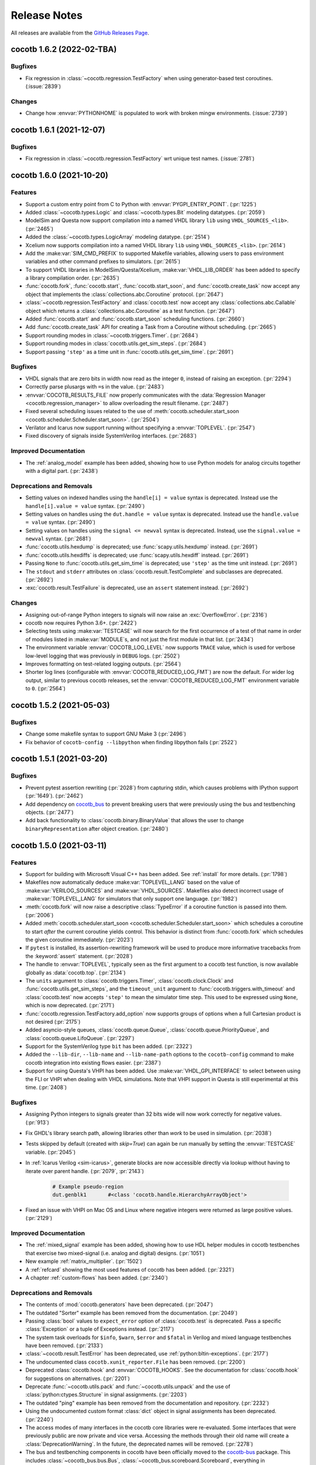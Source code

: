*************
Release Notes
*************

.. spelling::
   dev

All releases are available from the `GitHub Releases Page <https://github.com/cocotb/cocotb/releases>`_.

cocotb 1.6.2 (2022-02-TBA)
==========================

Bugfixes
--------

- Fix regression in :class:`~cocotb.regression.TestFactory` when using generator-based test coroutines. (:issue:`2839`)

Changes
-------

- Change how :envvar:`PYTHONHOME` is populated to work with broken mingw environments. (:issue:`2739`)


cocotb 1.6.1 (2021-12-07)
=========================

Bugfixes
--------

- Fix regression in :class:`~cocotb.regression.TestFactory` wrt unique test names. (:issue:`2781`)


cocotb 1.6.0 (2021-10-20)
=========================

Features
--------

- Support a custom entry point from C to Python with :envvar:`PYGPI_ENTRY_POINT`. (:pr:`1225`)
- Added :class:`~cocotb.types.Logic` and :class:`~cocotb.types.Bit` modeling datatypes. (:pr:`2059`)
- ModelSim and Questa now support compilation into a named VHDL library ``lib`` using ``VHDL_SOURCES_<lib>``. (:pr:`2465`)
- Added the :class:`~cocotb.types.LogicArray` modeling datatype. (:pr:`2514`)
- Xcelium now supports compilation into a named VHDL library ``lib`` using ``VHDL_SOURCES_<lib>``. (:pr:`2614`)
- Add the :make:var:`SIM_CMD_PREFIX` to supported Makefile variables, allowing users to pass environment variables and other command prefixes to simulators. (:pr:`2615`)
- To support VHDL libraries in ModelSim/Questa/Xcelium, :make:var:`VHDL_LIB_ORDER` has been added to specify a library compilation order. (:pr:`2635`)
- :func:`cocotb.fork`, :func:`cocotb.start`, :func:`cocotb.start_soon`, and :func:`cocotb.create_task` now accept any object that implements the :class:`collections.abc.Coroutine` protocol. (:pr:`2647`)
- :class:`~cocotb.regression.TestFactory` and :class:`cocotb.test` now accept any :class:`collections.abc.Callable` object which returns a :class:`collections.abc.Coroutine` as a test function. (:pr:`2647`)
- Added :func:`cocotb.start` and :func:`cocotb.start_soon` scheduling functions. (:pr:`2660`)
- Add :func:`cocotb.create_task` API for creating a Task from a Coroutine without scheduling. (:pr:`2665`)
- Support rounding modes in :class:`~cocotb.triggers.Timer`. (:pr:`2684`)
- Support rounding modes in :class:`cocotb.utils.get_sim_steps`. (:pr:`2684`)
- Support passing ``'step'`` as a time unit in :func:`cocotb.utils.get_sim_time`. (:pr:`2691`)


Bugfixes
--------

- VHDL signals that are zero bits in width now read as the integer ``0``, instead of raising an exception. (:pr:`2294`)
- Correctly parse plusargs with ``=``\ s in the value. (:pr:`2483`)
- :envvar:`COCOTB_RESULTS_FILE` now properly communicates with the :data:`Regression Manager <cocotb.regression_manager>` to allow overloading the result filename. (:pr:`2487`)
- Fixed several scheduling issues related to the use of :meth:`cocotb.scheduler.start_soon <cocotb.scheduler.Scheduler.start_soon>`. (:pr:`2504`)
- Verilator and Icarus now support running without specifying a :envvar:`TOPLEVEL`. (:pr:`2547`)
- Fixed discovery of signals inside SystemVerilog interfaces. (:pr:`2683`)


Improved Documentation
----------------------

- The :ref:`analog_model` example has been added, showing how to use Python models for analog circuits together with a digital part. (:pr:`2438`)


Deprecations and Removals
-------------------------

- Setting values on indexed handles using the ``handle[i] = value`` syntax is deprecated. Instead use the ``handle[i].value = value`` syntax. (:pr:`2490`)
- Setting values on handles using the ``dut.handle = value`` syntax is deprecated. Instead use the ``handle.value = value`` syntax. (:pr:`2490`)
- Setting values on handles using the ``signal <= newval`` syntax is deprecated. Instead, use the ``signal.value = newval`` syntax. (:pr:`2681`)
- :func:`cocotb.utils.hexdump` is deprecated; use :func:`scapy.utils.hexdump` instead. (:pr:`2691`)
- :func:`cocotb.utils.hexdiffs` is deprecated; use :func:`scapy.utils.hexdiff` instead. (:pr:`2691`)
- Passing ``None`` to :func:`cocotb.utils.get_sim_time` is deprecated; use ``'step'`` as the time unit instead. (:pr:`2691`)
- The ``stdout`` and ``stderr`` attributes on :class:`cocotb.result.TestComplete` and subclasses are deprecated. (:pr:`2692`)
- :exc:`cocotb.result.TestFailure` is deprecated, use an ``assert`` statement instead. (:pr:`2692`)


Changes
-------

- Assigning out-of-range Python integers to signals will now raise an :exc:`OverflowError`. (:pr:`2316`)
- cocotb now requires Python 3.6+. (:pr:`2422`)
- Selecting tests using :make:var:`TESTCASE` will now search for the first occurrence of a test of that name in order of modules listed in :make:var:`MODULE`\ s, and not just the first module in that list. (:pr:`2434`)
- The environment variable :envvar:`COCOTB_LOG_LEVEL` now supports ``TRACE`` value, which is used for verbose low-level logging that was previously in ``DEBUG`` logs. (:pr:`2502`)
- Improves formatting on test-related logging outputs. (:pr:`2564`)
- Shorter log lines (configurable with :envvar:`COCOTB_REDUCED_LOG_FMT`) are now the default. For wider log output, similar to previous cocotb releases, set the :envvar:`COCOTB_REDUCED_LOG_FMT` environment variable to ``0``. (:pr:`2564`)


cocotb 1.5.2 (2021-05-03)
=========================

Bugfixes
--------

- Change some makefile syntax to support GNU Make 3 (:pr:`2496`)
- Fix behavior of ``cocotb-config --libpython`` when finding libpython fails (:pr:`2522`)


cocotb 1.5.1 (2021-03-20)
=========================

Bugfixes
--------

- Prevent pytest assertion rewriting (:pr:`2028`) from capturing stdin, which causes problems with IPython support (:pr:`1649`). (:pr:`2462`)
- Add dependency on `cocotb_bus <https://github.com/cocotb/cocotb-bus>`_ to prevent breaking users that were previously using the bus and testbenching objects. (:pr:`2477`)
- Add back functionality to :class:`cocotb.binary.BinaryValue` that allows the user to change ``binaryRepresentation`` after object creation. (:pr:`2480`)


cocotb 1.5.0 (2021-03-11)
=========================

Features
--------

- Support for building with Microsoft Visual C++ has been added.
  See :ref:`install` for more details. (:pr:`1798`)
- Makefiles now automatically deduce :make:var:`TOPLEVEL_LANG` based on the value of :make:var:`VERILOG_SOURCES` and :make:var:`VHDL_SOURCES`.
  Makefiles also detect incorrect usage of :make:var:`TOPLEVEL_LANG` for simulators that only support one language. (:pr:`1982`)
- :meth:`cocotb.fork` will now raise a descriptive :class:`TypeError` if a coroutine function is passed into them. (:pr:`2006`)
- Added :meth:`cocotb.scheduler.start_soon <cocotb.scheduler.Scheduler.start_soon>` which schedules a coroutine to start *after* the current coroutine yields control.
  This behavior is distinct from :func:`cocotb.fork` which schedules the given coroutine immediately. (:pr:`2023`)
- If ``pytest`` is installed, its assertion-rewriting framework will be used to
  produce more informative tracebacks from the :keyword:`assert` statement. (:pr:`2028`)
- The handle to :envvar:`TOPLEVEL`, typically seen as the first argument to a cocotb test function, is now available globally as :data:`cocotb.top`. (:pr:`2134`)
- The ``units`` argument to :class:`cocotb.triggers.Timer`,
  :class:`cocotb.clock.Clock` and :func:`cocotb.utils.get_sim_steps`,
  and the ``timeout_unit`` argument to
  :func:`cocotb.triggers.with_timeout` and :class:`cocotb.test`
  now accepts ``'step'`` to mean the simulator time step.
  This used to be expressed using ``None``, which is now deprecated. (:pr:`2171`)
- :func:`cocotb.regression.TestFactory.add_option` now supports groups of options when a full Cartesian product is not desired (:pr:`2175`)
- Added asyncio-style queues, :class:`cocotb.queue.Queue`, :class:`cocotb.queue.PriorityQueue`, and :class:`cocotb.queue.LifoQueue`. (:pr:`2297`)
- Support for the SystemVerilog type ``bit`` has been added. (:pr:`2322`)
- Added the ``--lib-dir``,  ``--lib-name`` and ``--lib-name-path`` options to the ``cocotb-config`` command to make cocotb integration into existing flows easier. (:pr:`2387`)
- Support for using Questa's VHPI has been added.
  Use :make:var:`VHDL_GPI_INTERFACE` to select between using the FLI or VHPI when dealing with VHDL simulations.
  Note that VHPI support in Questa is still experimental at this time. (:pr:`2408`)


Bugfixes
--------

- Assigning Python integers to signals greater than 32 bits wide will now work correctly for negative values. (:pr:`913`)
- Fix GHDL's library search path, allowing libraries other than *work* to be used in simulation. (:pr:`2038`)
- Tests skipped by default (created with `skip=True`) can again be run manually by setting the :envvar:`TESTCASE` variable. (:pr:`2045`)
- In :ref:`Icarus Verilog <sim-icarus>`, generate blocks are now accessible directly via lookup without having to iterate over parent handle. (:pr:`2079`, :pr:`2143`)

    .. code-block:: python3

        # Example pseudo-region
        dut.genblk1       #<class 'cocotb.handle.HierarchyArrayObject'>

    .. consume the towncrier issue number on this line. (:pr:`2079`)
- Fixed an issue with VHPI on Mac OS and Linux where negative integers were returned as large positive values. (:pr:`2129`)


Improved Documentation
----------------------

- The  :ref:`mixed_signal` example has been added,
  showing how to use HDL helper modules in cocotb testbenches that exercise
  two mixed-signal (i.e. analog and digital) designs. (:pr:`1051`)
- New example :ref:`matrix_multiplier`. (:pr:`1502`)
- A :ref:`refcard` showing the most used features of cocotb has been added. (:pr:`2321`)
- A chapter :ref:`custom-flows` has been added. (:pr:`2340`)


Deprecations and Removals
-------------------------

- The contents of :mod:`cocotb.generators` have been deprecated. (:pr:`2047`)
- The outdated "Sorter" example has been removed from the documentation. (:pr:`2049`)
- Passing :class:`bool` values to ``expect_error`` option of :class:`cocotb.test` is deprecated.
  Pass a specific :class:`Exception` or a tuple of Exceptions instead. (:pr:`2117`)
- The system task overloads for ``$info``, ``$warn``, ``$error`` and ``$fatal`` in Verilog and mixed language testbenches have been removed. (:pr:`2133`)
- :class:`~cocotb.result.TestError` has been deprecated, use :ref:`python:bltin-exceptions`. (:pr:`2177`)
- The undocumented class ``cocotb.xunit_reporter.File`` has been removed. (:pr:`2200`)
- Deprecated :class:`cocotb.hook` and :envvar:`COCOTB_HOOKS`.
  See the documentation for :class:`cocotb.hook` for suggestions on alternatives. (:pr:`2201`)
- Deprecate :func:`~cocotb.utils.pack` and :func:`~cocotb.utils.unpack` and the use of :class:`python:ctypes.Structure` in signal assignments. (:pr:`2203`)
- The outdated "ping" example has been removed from the documentation and repository. (:pr:`2232`)
- Using the undocumented custom format :class:`dict` object in signal assignments has been deprecated. (:pr:`2240`)
- The access modes of many interfaces in the cocotb core libraries were re-evaluated.
  Some interfaces that were previously public are now private and vice versa.
  Accessing the methods through their old name will create a :class:`DeprecationWarning`.
  In the future, the deprecated names will be removed. (:pr:`2278`)
- The bus and testbenching components in cocotb have been officially moved to the `cocotb-bus <https://github.com/cocotb/cocotb-bus>`_ package.
  This includes
  :class:`~cocotb_bus.bus.Bus`,
  :class:`~cocotb_bus.scoreboard.Scoreboard`,
  everything in :mod:`cocotb_bus.drivers <cocotb.drivers>`,
  and everything in :mod:`cocotb_bus.monitors <cocotb.monitors>`.
  Documentation will remain in the main cocotb repository for now.
  Old names will continue to exist, but their use will cause a :class:`DeprecationWarning`,
  and will be removed in the future. (:pr:`2289`)


Changes
-------

- Assigning negative Python integers to handles does an implicit two's compliment conversion. (:pr:`913`)
- Updated :class:`~cocotb_bus.drivers.Driver`, :class:`~cocotb_bus.monitors.Monitor`, and all their subclasses to use the :keyword:`async`/:keyword:`await` syntax instead of the :keyword:`yield` syntax. (:pr:`2022`)
- The package build process is now fully :pep:`517` compliant. (:pr:`2091`)
- Improved support and performance for :ref:`sim-verilator` (version 4.106 or later now required). (:pr:`2105`)
- Changed how libraries are specified in :envvar:`GPI_EXTRA` to allow specifying libraries with paths, and names that don't start with "lib". (:pr:`2341`)


Cocotb 1.4.0 (2020-07-08)
=========================

Features
--------

- :class:`~cocotb.triggers.Lock` can now be used in :keyword:`async with` statements. (:pr:`1031`)
- Add support for distinguishing between ``net`` (``vpiNet``) and ``reg`` (``vpiReg``) type when using the VPI interface. (:pr:`1107`)
- Support for dropping into :mod:`pdb` upon failure, via the new :envvar:`COCOTB_PDB_ON_EXCEPTION` environment variable (:pr:`1180`)
- Simulators run through a Tcl script (Aldec Riviera Pro and Mentor simulators) now support a new :make:var:`RUN_ARGS` Makefile variable, which is passed to the first invocation of the tool during runtime. (:pr:`1244`)
- Cocotb now supports the following example of forking a *non-decorated* :ref:`async coroutine <async_functions>`.

  .. code-block:: python3

     async def example():
         for i in range(10):
             await cocotb.triggers.Timer(10, "ns")

     cocotb.fork(example())

  ..
     towncrier will append the issue number taken from the file name here:

  Issue (:pr:`1255`)
- The cocotb log configuration is now less intrusive, and only configures the root logger instance, ``logging.getLogger()``, as part of :func:`cocotb.log.default_config` (:pr:`1266`).

  As such, it is now possible to override the default cocotb logging behavior with something like::

      # remove the cocotb log handler and formatting
      root = logging.getLogger()
      for h in root.handlers[:]:
          root.remove_handler(h)
          h.close()

      # add your own
      logging.basicConfig()

  .. consume the towncrier issue number on this line. (:pr:`1266`)
- Support for ``vpiRealNet`` (:pr:`1282`)
- The colored output can now be disabled by the :envvar:`NO_COLOR` environment variable. (:pr:`1309`)
- Cocotb now supports deposit/force/release/freeze actions on simulator handles, exposing functionality similar to the respective Verilog/VHDL assignments.

  .. code-block:: python3

     from cocotb.handle import Deposit, Force, Release, Freeze

     dut.q <= 1            # A regular value deposit
     dut.q <= Deposit(1)   # The same, higher verbosity
     dut.q <= Force(1)     # Force value of q to 1
     dut.q <= Release()    # Release q from a Force
     dut.q <= Freeze()     # Freeze the current value of q

  ..
     towncrier will append the issue number taken from the file name here:

  Issue (:pr:`1403`)
- Custom logging handlers can now access the simulator time using
  :attr:`logging.LogRecord.created_sim_time`, provided the
  :class:`~cocotb.log.SimTimeContextFilter` filter added by
  :func:`~cocotb.log.default_config` is not removed from the logger instance. (:pr:`1411`)
- Questa now supports :envvar:`PLUSARGS`.
  This requires that ``tcl.h`` be present on the system.
  This is likely included in your installation of Questa, otherwise, specify ``CFLAGS=-I/path/to/tcl/includedir``. (:pr:`1424`)
- The name of the entry point symbol for libraries in :envvar:`GPI_EXTRA` can now be customized.
  The delimiter between each library in the list has changed from ``:`` to ``,``. (:pr:`1457`)
- New methods for setting the value of a :class:`~cocotb.handle.NonHierarchyIndexableObject` (HDL arrays). (:pr:`1507`)

  .. code-block:: python3

      # Now supported
      dut.some_array <= [0xAA, 0xBB, 0xCC]
      dut.some_array.value = [0xAA, 0xBB, 0xCC]

      # For simulators that support n-dimensional arrays
      dut.some_2d_array <= [[0xAA, 0xBB], [0xCC, 0xDD]]
      dut.some_2d_array.value = [[0xAA, 0xBB], [0xCC, 0xDD]]

  .. consume the towncrier issue number on this line. (:pr:`1507`)
- Added support for Aldec's Active-HDL simulator. (:pr:`1601`)
- Including ``Makefile.inc`` from user makefiles is now a no-op and deprecated. Lines like  ``include $(shell cocotb-config --makefiles)/Makefile.inc`` can be removed from user makefiles without loss in functionality. (:pr:`1629`)
- Support for using ``await`` inside an embedded IPython terminal, using :mod:`cocotb.ipython_support`. (:pr:`1649`)
- Added :meth:`~cocotb.triggers.Event.is_set`, so users may check if an :class:`~cocotb.triggers.Event` has fired. (:pr:`1723`)
- The :func:`cocotb.simulator.is_running` function was added so a user of cocotb could determine if they are running within a simulator. (:pr:`1843`)


Bugfixes
--------

- Tests which fail at initialization, for instance due to no ``yield`` being present, are no longer silently ignored (:pr:`1253`)
- Tests that were not run because predecessors threw :class:`cocotb.result.SimFailure`, and caused the simulator to exit, are now recorded with an outcome of :class:`cocotb.result.SimFailure`.
  Previously, these tests were ignored. (:pr:`1279`)
- Makefiles now correctly fail if the simulation crashes before a ``results.xml`` file can be written. (:pr:`1314`)
- Logging of non-string messages with colored log output is now working. (:pr:`1410`)
- Getting and setting the value of a :class:`~cocotb.handle.NonHierarchyIndexableObject` now iterates through the correct range of the simulation object, so arrays that do not start/end at index 0 are supported. (:pr:`1507`)
- The :class:`~cocotb.monitors.xgmii.XGMII` monitor no longer crashes on Python 3, and now assembles packets as :class:`bytes` instead of :class:`str`. The :class:`~cocotb.drivers.xgmii.XGMII` driver has expected :class:`bytes` since cocotb 1.2.0. (:pr:`1545`)
- ``signal <= value_of_wrong_type`` no longer breaks the scheduler, and throws an error immediately. (:pr:`1661`)
- Scheduling behavior is now consistent before and after the first :keyword:`await` of a :class:`~cocotb.triggers.GPITrigger`. (:pr:`1705`)
- Iterating over ``for generate`` statements using VHPI has been fixed. This bug caused some simulators to crash, and was a regression in version 1.3. (:pr:`1882`)
- The :class:`~cocotb.drivers.xgmii.XGMII` driver no longer emits a corrupted word on the first transfer. (:pr:`1905`)


Improved Documentation
----------------------

- If a makefile uses cocotb's :file:`Makefile.sim`, ``make help`` now lists the supported targets and variables. (:pr:`1318`)
- A new section :ref:`rotating-logger` has been added. (:pr:`1400`)
- The documentation at http://docs.cocotb.org/ has been restructured,
  making it easier to find relevant information. (:pr:`1482`)


Deprecations and Removals
-------------------------

- :func:`cocotb.utils.reject_remaining_kwargs` is deprecated, as it is no longer
  needed now that we only support Python 3.5 and newer. (:pr:`1339`)
- The value of :class:`cocotb.handle.StringObject`\ s is now of type :class:`bytes`, instead of  :class:`str` with an implied ASCII encoding scheme. (:pr:`1381`)
- :class:`ReturnValue` is now deprecated. Use a :keyword:`return` statement instead; this works in all supported versions of Python. (:pr:`1489`)
- The makefile variable :make:var:`VERILATOR_TRACE`
  that was not supported for all simulators has been deprecated.
  Using it prints a deprecation warning and points to the documentation section
  :ref:`simulator-support` explaining how to get the same effect by other means. (:pr:`1495`)
- ``BinaryValue.get_hex_buff`` produced nonsense and has been removed. (:pr:`1511`)
- Passing :class:`str` instances to :func:`cocotb.utils.hexdump` and :func:`cocotb.utils.hexdiffs` is deprecated. :class:`bytes` objects should be passed instead. (:pr:`1519`)
- ``Makefile.pylib``, which provided helpers for building C extension modules for Python, has been removed.
  Users of the ``PYTHON_LIBDIR`` and ``PYTHON_INCLUDEDIR`` variables will now have to compute these values themselves.
  See the ``endian_swapper`` example for how to do this. (:pr:`1632`)
- Makefile and documentation for the NVC simulator which has never worked have been removed. (:pr:`1693`)


Changes
-------

- Cocotb no longer supports Python 2, at least Python 3.5 is now required.
  Users of Python 2.7 can still use cocotb 1.3, but are heavily encouraged to update.
  It is recommended to use the latest release of Python 3 for improved performance over older Python 3 versions. (:pr:`767`)
- Mentor Questa, Aldec Riviera-PRO and GHDL are now started in the directory containing the Makefile and also save :file:`results.xml` there, bringing them in line with the behavior used by other simulators. (:pr:`1598`) (:pr:`1599`) (:pr:`1063`)
- Tests are now evaluated in order of their appearance in the :envvar:`MODULE` environment variable, their stage, and the order of invocation of the :class:`cocotb.test` decorator within a module. (:pr:`1380`)
- All libraries are compiled during installation to the ``cocotb/libs`` directory.
  The interface libraries ``libcocotbvpi`` and ``libcocotbvhpi`` have been renamed to have a ``_simulator_name`` postfix.
  The ``simulator`` module has moved to :mod:`cocotb.simulator`.
  The ``LD_LIBRARY_PATH`` environment variable no longer needs to be set by the makefiles, as the libraries now discover each other via ``RPATH`` settings. (:pr:`1425`)
- Cocotb must now be :ref:`installed <installation-via-pip>` before it can be used. (:pr:`1445`)
- :attr:`cocotb.handle.NonHierarchyIndexableObject.value` is now a list in left-to-right range order of the underlying simulation object.
  Previously the list was always ordered low-to-high. (:pr:`1507`)
- Various binary representations have changed type from :class:`str` to :class:`bytes`. These include:

  * :attr:`cocotb.binary.BinaryValue.buff`, which as a consequence means :meth:`cocotb.binary.BinaryValue.assign` no longer accepts malformed ``10xz``-style :class:`str`\ s (which were treated as binary).
  * The objects produced by :mod:`cocotb.generators.byte`, which means that single bytes are represented by :class:`int` instead of 1-character :class:`str`\ s.
  * The packets produced by the :class:`~cocotb.drivers.avalon.AvalonSTPkts`.

  Code working with these objects may find it needs to switch from creating :class:`str` objects like ``"this"`` to :class:`bytes` objects like ``b"this"``.
  This change is a consequence of the move to Python 3. (:pr:`1514`)
- There's no longer any need to set the ``PYTHON_BIN`` makefile variable, the Python executable automatically matches the one cocotb was installed into. (:pr:`1574`)
- The :make:var:`SIM` setting for Aldec Riviera-PRO has changed from ``aldec`` to ``riviera``. (:pr:`1691`)
- Certain methods on the :mod:`cocotb.simulator` Python module now throw a :exc:`RuntimeError` when no simulator is present, making it safe to use :mod:`cocotb` without a simulator present. (:pr:`1843`)
- Invalid values of the environment variable :envvar:`COCOTB_LOG_LEVEL` are no longer ignored.
  They now raise an exception with instructions how to fix the problem. (:pr:`1898`)


cocotb 1.3.2
============

Released on 08 July 2020

Notable changes and bug fixes
-----------------------------

- Iterating over ``for generate`` statements using VHPI has been fixed.
  This bug caused some simulators to crash, and was a regression in version 1.3.1. (:pr:`1882`)

cocotb 1.3.1
============

Released on 15 March 2020

Notable changes and bug fixes
-----------------------------
- The Makefiles for the Aldec Riviera and Cadence Incisive simulators have been fixed to use the correct name of the VHPI library (``libcocotbvhpi``).
  This bug prevented VHDL designs from being simulated, and was a regression in 1.3.0. (:pr:`1472`)

cocotb 1.3.0
============

Released on 08 January 2020

This will likely be the last release to support Python 2.7.

New features
------------

- Initial support for the :ref:`sim-verilator` simulator (version 4.020 and above).
  The integration of Verilator into cocotb is not yet as fast or as powerful as it is for other simulators.
  Please use the latest version of Verilator, and `report bugs <https://github.com/cocotb/cocotb/issues/new>`_ if you experience problems.
- New makefile variables :make:var:`COCOTB_HDL_TIMEUNIT` and :make:var:`COCOTB_HDL_TIMEPRECISION` for setting the default time unit and precision that should be assumed for simulation when not specified by modules in the design. (:pr:`1113`)
- New ``timeout_time`` and ``timeout_unit`` arguments to :func:`cocotb.test`, for adding test timeouts. (:pr:`1119`)
- :func:`cocotb.triggers.with_timeout`, for a shorthand for waiting for a trigger with a timeout. (:pr:`1119`)
- The ``expect_error`` argument to :func:`cocotb.test` now accepts a specific exception type. (:pr:`1116`)
- New environment variable :envvar:`COCOTB_RESULTS_FILE`, to allow configuration of the xUnit XML output filename.  (:pr:`1053`)
- A new ``bus_separator`` argument to :class:`cocotb.drivers.BusDriver`. (:pr:`1160`)
- A new ``start_high`` argument to :meth:`cocotb.clock.Clock.start`. (:pr:`1036`)
- A new :data:`cocotb.__version__` constant, which contains the version number of the running cocotb. (:pr:`1196`)

Notable changes and bug fixes
-----------------------------

- ``DeprecationWarning``\ s are now shown in the output by default.
- Tracebacks are now preserved correctly for exceptions in Python 2.
  The tracebacks in all Python versions are now a little shorter.
- :func:`cocotb.external` and :func:`cocotb.function` now work more reliably and with fewer race conditions.
- A failing ``assert`` will be considered a test failure. Previously, it was considered a test *error*.
- :meth:`~cocotb.handle.NonConstantObject.drivers` and :meth:`~cocotb.handle.NonConstantObject.loads` now also work correctly in Python 3.7 onwards.
- :class:`cocotb.triggers.Timer` can now be used with :class:`decimal.Decimal` instances, allowing constructs like ``Timer(Decimal('1e-9'), units='sec')`` as an alternate spelling for ``Timer(100, units='us')``. (:pr:`1114`)
- Many (editorial) documentation improvements.

Deprecations
------------

- ``cocotb.result.raise_error`` and ``cocotb.result.create_error`` are deprecated in favor of using Python exceptions directly.
  :class:`~cocotb.result.TestError` can still be used if the same exception type is desired. (:pr:`1109`)
- The ``AvalonSTPktsWithChannel`` type is deprecated.
  Use the ``report_channel`` argument to :class:`~cocotb.monitors.avalon.AvalonSTPkts` instead.
- The ``colour`` attribute of log objects like ``cocotb.log`` or ``some_coro.log`` is deprecated.
  Use :func:`cocotb.utils.want_color_output` instead. (:pr:`1231`)

Other news
----------

- cocotb is now packaged for Fedora Linux and available as `python-cocotb <https://apps.fedoraproject.org/packages/python-cocotb>`_. (`Fedora bug #1747574 <https://bugzilla.redhat.com/show_bug.cgi?id=1747574>`_) (thanks Ben Rosser)

cocotb 1.2.0
============

Released on 24 July 2019

New features
------------

- cocotb is now built as Python package and installable through pip. (:pr:`517`, :pr:`799`, :pr:`800`, :pr:`803`, :pr:`805`)
- Support for ``async`` functions and generators was added (Python 3 only). Please have a look at :ref:`async_functions` for an example how to use this new feature.
- VHDL block statements can be traversed. (:pr:`850`)
- Support for Python 3.7 was added.

Notable changes and bug fixes
-----------------------------

- The heart of cocotb, its scheduler, is now even more robust. Many small bugs, inconsistencies and unreliable behavior have been ironed out.
- Exceptions are now correctly propagated between coroutines, giving users the "natural" behavior they'd expect with exceptions. (:pr:`633`)
- The ``setimmediatevalue()`` function now works for values larger than 32 bit. (:pr:`768`)
- The documentation was cleaned up, improved and extended in various places, making it more consistent and complete.
- Tab completion in newer versions of IPython is fixed. (:pr:`825`)
- Python 2.6 is officially not supported any more. cocotb supports Python 2.7 and Python 3.5+.
- The cocotb GitHub project moved from ``potentialventures/cocotb`` to ``cocotb/cocotb``.
  Redirects for old URLs are in place.

Deprecations
------------

- The `bits` argument to :class:`~cocotb.binary.BinaryValue`, which is now called `n_bits`.
- The `logger` attribute of log objects like ``cocotb.log`` or ``some_coro.log``, which is now just an alias for ``self``.
- The ``cocotb.utils.get_python_integer_types`` function, which was intended to be private.

Known issues
------------

- Depending on your simulation, cocotb 1.2 might be roughly 20 percent slower than cocotb 1.1.
  Much of the work in this release cycle went into fixing correctness bugs in the scheduler, sometimes at the cost of performance.
  We are continuing to investigate this in issue :issue:`961`.
  Independent of the cocotb version, we recommend using the latest Python 3 version, which is shown to be significantly faster than previous Python 3 versions, and slightly faster than Python 2.7.

Please have a look at the `issue tracker <https://github.com/cocotb/cocotb/issues>`_ for more outstanding issues and contribution opportunities.

cocotb 1.1
==========

Released on 24 January 2019.

This release is the result of four years of work with too many bug fixes, improvements and refactorings to name them all.
Please have a look at the release announcement `on the mailing list <https://lists.librecores.org/pipermail/cocotb/2019-January/000053.html>`_ for further information.

cocotb 1.0
==========

Released on 15 February 2015.

New features
------------

- FLI support for ModelSim
- Mixed Language, Verilog and VHDL
- Windows
- 300% performance improvement with VHPI interface
- WaveDrom support for wave diagrams.


cocotb 0.4
==========

Released on 25 February 2014.


New features
------------

- Issue :issue:`101`: Implement Lock primitive to support mutex
- Issue :issue:`105`: Compatibility with Aldec Riviera-Pro
- Issue :issue:`109`: Combine multiple :file:`results.xml` into a single results file
- Issue :issue:`111`: XGMII drivers and monitors added
- Issue :issue:`113`: Add operators to ``BinaryValue`` class
- Issue :issue:`116`: Native VHDL support by implementing VHPI layer
- Issue :issue:`117`: Added AXI4-Lite Master BFM

Bugs fixed
----------

- Issue :issue:`100`: Functional bug in endian_swapper example RTL
- Issue :issue:`102`: Only 1 coroutine wakes up of multiple coroutines wait() on an Event
- Issue :issue:`114`: Fix build issues with Cadence IUS simulator

New examples
------------

- Issue :issue:`106`: TUN/TAP example using ping


cocotb 0.3
==========

Released on 27 September 2013.

This contains a raft of fixes and feature enhancements.


cocotb 0.2
==========

Released on 19 July 2013.

New features
------------

- Release 0.2 supports more simulators and increases robustness over 0.1.
- A centralized installation is now supported (see documentation) with supporting libraries build when the simulation is run for the first time.


cocotb 0.1
==========

Released on 9 July 2013.

- The first release of cocotb.
- Allows installation and running against Icarus, VCS, Aldec simulators.

